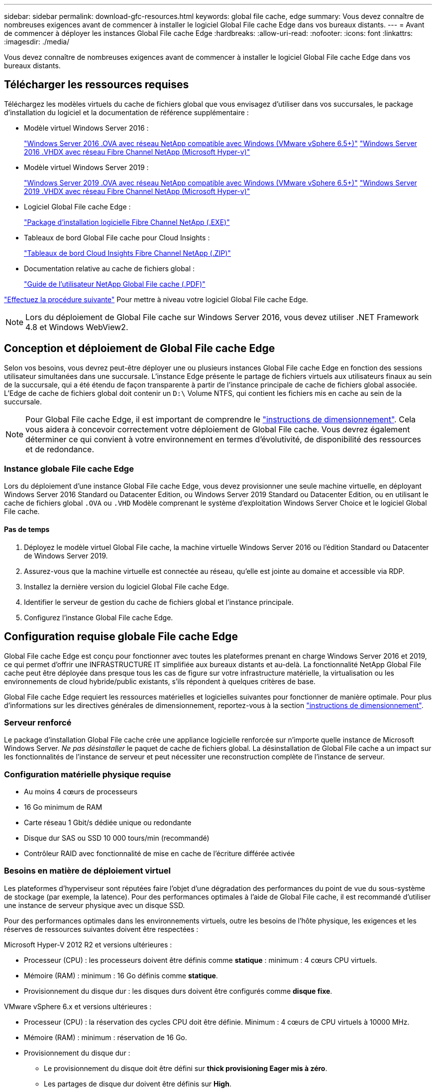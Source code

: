 ---
sidebar: sidebar 
permalink: download-gfc-resources.html 
keywords: global file cache, edge 
summary: Vous devez connaître de nombreuses exigences avant de commencer à installer le logiciel Global File cache Edge dans vos bureaux distants. 
---
= Avant de commencer à déployer les instances Global File cache Edge
:hardbreaks:
:allow-uri-read: 
:nofooter: 
:icons: font
:linkattrs: 
:imagesdir: ./media/


[role="lead"]
Vous devez connaître de nombreuses exigences avant de commencer à installer le logiciel Global File cache Edge dans vos bureaux distants.



== Télécharger les ressources requises

Téléchargez les modèles virtuels du cache de fichiers global que vous envisagez d'utiliser dans vos succursales, le package d'installation du logiciel et la documentation de référence supplémentaire :

* Modèle virtuel Windows Server 2016 :
+
https://repo.cloudsync.netapp.com/gfc/2k16-2.1.zip["Windows Server 2016 .OVA avec réseau NetApp compatible avec Windows (VMware vSphere 6.5+)"^]
https://repo.cloudsync.netapp.com/gfc/2k16_GFC_2_2_0_41IMAGE.zip["Windows Server 2016 .VHDX avec réseau Fibre Channel NetApp (Microsoft Hyper-v)"^]

* Modèle virtuel Windows Server 2019 :
+
https://repo.cloudsync.netapp.com/gfc/2k19-2.1.zip["Windows Server 2019 .OVA avec réseau NetApp compatible avec Windows (VMware vSphere 6.5+)"^]
https://repo.cloudsync.netapp.com/gfc/2k19_GFC_2_2_0_41IMAGE.zip["Windows Server 2019 .VHDX avec réseau Fibre Channel NetApp (Microsoft Hyper-v)"^]

* Logiciel Global File cache Edge :
+
https://repo.cloudsync.netapp.com/gfc/GFC-2-2-0-41-Release.exe["Package d'installation logicielle Fibre Channel NetApp (.EXE)"^]

* Tableaux de bord Global File cache pour Cloud Insights :
+
https://repo.cloudsync.netapp.com/gfc/ci-gfc-dashboards.zip["Tableaux de bord Cloud Insights Fibre Channel NetApp (.ZIP)"]

* Documentation relative au cache de fichiers global :
+
https://repo.cloudsync.netapp.com/gfc/Global%20File%20Cache%202.2.0%20User%20Guide.pdf["Guide de l'utilisateur NetApp Global File cache (.PDF)"^]



link:task-deploy-gfc-edge-instances.html#update-global-file-cache-edge-software["Effectuez la procédure suivante"] Pour mettre à niveau votre logiciel Global File cache Edge.


NOTE: Lors du déploiement de Global File cache sur Windows Server 2016, vous devez utiliser .NET Framework 4.8 et Windows WebView2.



== Conception et déploiement de Global File cache Edge

Selon vos besoins, vous devrez peut-être déployer une ou plusieurs instances Global File cache Edge en fonction des sessions utilisateur simultanées dans une succursale. L'instance Edge présente le partage de fichiers virtuels aux utilisateurs finaux au sein de la succursale, qui a été étendu de façon transparente à partir de l'instance principale de cache de fichiers global associée. L'Edge de cache de fichiers global doit contenir un `D:\` Volume NTFS, qui contient les fichiers mis en cache au sein de la succursale.


NOTE: Pour Global File cache Edge, il est important de comprendre le link:concept-before-you-begin-to-deploy-gfc.html#sizing-guidelines["instructions de dimensionnement"]. Cela vous aidera à concevoir correctement votre déploiement de Global File cache. Vous devrez également déterminer ce qui convient à votre environnement en termes d'évolutivité, de disponibilité des ressources et de redondance.



=== Instance globale File cache Edge

Lors du déploiement d'une instance Global File cache Edge, vous devez provisionner une seule machine virtuelle, en déployant Windows Server 2016 Standard ou Datacenter Edition, ou Windows Server 2019 Standard ou Datacenter Edition, ou en utilisant le cache de fichiers global `.OVA` ou `.VHD` Modèle comprenant le système d'exploitation Windows Server Choice et le logiciel Global File cache.



==== Pas de temps

. Déployez le modèle virtuel Global File cache, la machine virtuelle Windows Server 2016 ou l'édition Standard ou Datacenter de Windows Server 2019.
. Assurez-vous que la machine virtuelle est connectée au réseau, qu'elle est jointe au domaine et accessible via RDP.
. Installez la dernière version du logiciel Global File cache Edge.
. Identifier le serveur de gestion du cache de fichiers global et l'instance principale.
. Configurez l'instance Global File cache Edge.




== Configuration requise globale File cache Edge

Global File cache Edge est conçu pour fonctionner avec toutes les plateformes prenant en charge Windows Server 2016 et 2019, ce qui permet d'offrir une INFRASTRUCTURE IT simplifiée aux bureaux distants et au-delà. La fonctionnalité NetApp Global File cache peut être déployée dans presque tous les cas de figure sur votre infrastructure matérielle, la virtualisation ou les environnements de cloud hybride/public existants, s'ils répondent à quelques critères de base.

Global File cache Edge requiert les ressources matérielles et logicielles suivantes pour fonctionner de manière optimale. Pour plus d'informations sur les directives générales de dimensionnement, reportez-vous à la section link:concept-before-you-begin-to-deploy-gfc.html#sizing-guidelines["instructions de dimensionnement"].



=== Serveur renforcé

Le package d'installation Global File cache crée une appliance logicielle renforcée sur n'importe quelle instance de Microsoft Windows Server. _Ne pas désinstaller_ le paquet de cache de fichiers global. La désinstallation de Global File cache a un impact sur les fonctionnalités de l'instance de serveur et peut nécessiter une reconstruction complète de l'instance de serveur.



=== Configuration matérielle physique requise

* Au moins 4 cœurs de processeurs
* 16 Go minimum de RAM
* Carte réseau 1 Gbit/s dédiée unique ou redondante
* Disque dur SAS ou SSD 10 000 tours/min (recommandé)
* Contrôleur RAID avec fonctionnalité de mise en cache de l'écriture différée activée




=== Besoins en matière de déploiement virtuel

Les plateformes d'hyperviseur sont réputées faire l'objet d'une dégradation des performances du point de vue du sous-système de stockage (par exemple, la latence). Pour des performances optimales à l'aide de Global File cache, il est recommandé d'utiliser une instance de serveur physique avec un disque SSD.

Pour des performances optimales dans les environnements virtuels, outre les besoins de l'hôte physique, les exigences et les réserves de ressources suivantes doivent être respectées :

Microsoft Hyper-V 2012 R2 et versions ultérieures :

* Processeur (CPU) : les processeurs doivent être définis comme *statique* : minimum : 4 cœurs CPU virtuels.
* Mémoire (RAM) : minimum : 16 Go définis comme *statique*.
* Provisionnement du disque dur : les disques durs doivent être configurés comme *disque fixe*.


VMware vSphere 6.x et versions ultérieures :

* Processeur (CPU) : la réservation des cycles CPU doit être définie. Minimum : 4 cœurs de CPU virtuels à 10000 MHz.
* Mémoire (RAM) : minimum : réservation de 16 Go.
* Provisionnement du disque dur :
+
** Le provisionnement du disque doit être défini sur *thick provisioning Eager mis à zéro*.
** Les partages de disque dur doivent être définis sur *High*.
** Devices.hotplug doit être défini sur *Faux* à l'aide du client vSphere pour empêcher Microsoft Windows de présenter les lecteurs Global File cache comme amovibles.


* Mise en réseau : l'interface réseau doit être définie sur *VMXNET3* (peut nécessiter VM Tools).


Le cache de fichiers global s'exécute sur Windows Server 2016 et 2019. La plateforme de virtualisation doit donc prendre en charge le système d'exploitation, ainsi que l'intégration avec des utilitaires qui améliorent les performances du système d'exploitation invité et la gestion de la machine virtuelle, tels que VM Tools.



=== Exigences de dimensionnement des partitions

* C:\ - 250 Go minimum (volume système/de démarrage)
* D:\ - 1 To minimum (volume de données distinct pour le cache de fichiers intelligent Global File cache*)


*La taille minimale est de deux fois le jeu de données actif. Le volume de cache (D:\) peut être étendu et n'est restreint que par les limitations du système de fichiers NTFS de Microsoft Windows.



=== Configuration requise pour le disque de cache de fichiers intelligent de NetApp Global File cache

La latence du disque du disque du cache de fichiers intelligent Global File cache (D:\) doit offrir une latence moyenne d'E/S < 0,5 ms et un débit de 1 IOPS par utilisateur simultané.

Pour plus d'informations, reportez-vous à la section https://repo.cloudsync.netapp.com/gfc/Global%20File%20Cache%202.2.0%20User%20Guide.pdf["Guide de l'utilisateur NetApp Global File cache"^].



=== Mise en réseau

* Pare-feu : les ports TCP doivent être autorisés entre les instances Global File cache Edge et Management Server et Core.
+
Ports TCP Global File cache : 443 (HTTPS - LMS), 6618 - 6630.

* Les périphériques d'optimisation réseau (tels que Riverbed Steelhead) doivent être configurés pour passer par les ports spécifiques à Global File cache (TCP 6618-6630).




=== Bonnes pratiques en matière d'applications et de postes de travail client

Global File cache s'intègre de manière transparente aux environnements du client, ce qui permet aux utilisateurs d'accéder aux données centralisées via leurs postes de travail clients exécutant des applications d'entreprise. À l'aide du cache de fichiers global, les données sont accessibles par le biais d'un mappage direct de lecteur ou d'un espace de noms DFS. Pour plus d'informations sur Global File cache Fabric, la mise en cache intelligente des fichiers et leurs principaux aspects, consultez le link:concept-before-you-begin-to-deploy-gfc.html["Avant de commencer à déployer Global File cache"^] section.

Pour garantir une expérience et des performances optimales, il est important de respecter les exigences et les meilleures pratiques du client Microsoft Windows, comme indiqué dans le Guide de l'utilisateur Global File cache. Cela s'applique à toutes les versions de Microsoft Windows.

Pour plus d'informations, reportez-vous à la section https://repo.cloudsync.netapp.com/gfc/Global%20File%20Cache%202.2.0%20User%20Guide.pdf["Guide de l'utilisateur NetApp Global File cache"^].



=== Meilleures pratiques relatives aux pare-feu et à l'antivirus

Même si Global File cache fait un effort raisonnable pour vérifier que les suites d'applications antivirus les plus courantes sont compatibles avec Global File cache, NetApp ne peut garantir et n'est pas responsable des incompatibilités ou des problèmes de performances provoqués par ces programmes, de leurs mises à jour, packs de services ou de modifications associés.

Global File cache ne recommande pas l'installation ni l'application de solutions antivirus ou de surveillance sur une instance activée par Global File cache (Core ou Edge). Si une solution doit être installée, par choix ou selon des règles, les meilleures pratiques et recommandations suivantes doivent être appliquées. Pour les suites antivirus courantes, consultez l'Annexe A dans le https://repo.cloudsync.netapp.com/gfc/Global%20File%20Cache%202.2.0%20User%20Guide.pdf["Guide de l'utilisateur NetApp Global File cache"^].



=== Paramètres du pare-feu

* Pare-feu Microsoft :
+
** Conserver les paramètres de pare-feu par défaut.
** Recommandation : laissez les paramètres et services de pare-feu Microsoft sur la valeur par défaut de Désactivé, et non pas démarré pour les instances standard Global File cache Edge.
** Recommandation : laissez LES paramètres et les services de pare-feu Microsoft sur ACTIVÉ par défaut et démarré pour les instances Edge qui exécutent également le rôle Domain Controller.


* Pare-feu d'entreprise :
+
** L'instance Core du cache de fichiers global écoute les ports TCP 6618-6630, assurez-vous que les instances Global File cache Edge peuvent se connecter à ces ports TCP.
** Les instances globales de cache de fichiers requièrent des communications vers le serveur de gestion du cache de fichiers global sur le port TCP 443 (HTTPS).


* Les solutions/périphériques d'optimisation réseau doivent être configurés pour transmettre les ports spécifiques à Global File cache.




=== Meilleures pratiques anti-virus

Cette section vous aide à comprendre les conditions requises lors de l'exécution d'un logiciel antivirus sur une instance Windows Server exécutant Global File cache. Global File cache a testé les produits antivirus les plus utilisés, notamment Cylance, McAfee, Symantec, Sophos, Trend micro, Kaspersky, foule Strike, Cisco AMP, Tannium et Windows Defender pour une utilisation en conjonction avec Global File cache. Le logiciel antivirus doit être certifié par NetApp et il n'est pris en charge que s'il est configuré avec la liste d'exclusion appropriée. Reportez-vous à l'annexe A du https://repo.cloudsync.netapp.com/gfc/Global%20File%20Cache%202.2.0%20User%20Guide.pdf["Guide de l'utilisateur NetApp Global File cache"^]


NOTE: L'ajout d'un antivirus à une appliance Edge peut avoir un impact de 10 à 20 % sur les performances des utilisateurs.

Pour plus d'informations, reportez-vous à la section https://repo.cloudsync.netapp.com/gfc/Global%20File%20Cache%202.2.0%20User%20Guide.pdf["Guide de l'utilisateur NetApp Global File cache"^].



==== Configurez les exclusions

Les logiciels antivirus ou d'autres utilitaires d'indexation ou d'analyse tiers ne doivent jamais analyser le lecteur D:\ sur l'instance Edge. Ces analyses du lecteur de serveur Edge D:\ entraînent de nombreuses demandes ouvertes de fichiers pour l'intégralité de l'espace de noms de cache. Cela permet d'effectuer des fœtus en fichiers via le WAN vers tous les serveurs de fichiers optimisés dans le data Center. Une inondation de la connexion WAN et une charge inutile sur l'instance Edge se produisent, ce qui entraîne une dégradation des performances.

Outre le lecteur D:\, le répertoire et les processus Global File cache suivants doivent généralement être exclus de toutes les applications antivirus :

* `C:\Program Files\TalonFAST\`
* `C:\Program Files\TalonFAST\Bin\LMClientService.exe`
* `C:\Program Files\TalonFAST\Bin\LMServerService.exe`
* `C:\Program Files\TalonFAST\Bin\Optimus.exe`
* `C:\Program Files\TalonFAST\Bin\tafsexport.exe`
* `C:\Program Files\TalonFAST\Bin\tafsutils.exe`
* `C:\Program Files\TalonFAST\Bin\tapp.exe`
* `C:\Program Files\TalonFAST\Bin\TappN.exe`
* `C:\Program Files\TalonFAST\Bin\FTLSummaryGenerator.exe`
* 'C:\Program Files\TlonFAST\Bin\GfcCIAgentService.exe'
* `C:\Program Files\TalonFAST\Bin\RFASTSetupWizard.exe`
* `C:\Program Files\TalonFAST\Bin\TService.exe`
* `C:\Program Files\TalonFAST\Bin\tum.exe`
* `C:\Program Files\TalonFAST\FastDebugLogs\`
* `C:\Windows\System32\drivers\tfast.sys`
* `\\?\TafsMtPt:\` ou `\\?\TafsMtPt*`
* `\Device\TalonCacheFS\`
* `\\?\GLOBALROOT\Device\TalonCacheFS\`
* `\\?\GLOBALROOT\Device\TalonCacheFS\*`




== Politique de support NetApp

Les instances globales de cache de fichiers sont spécialement conçues pour le cache de fichiers global en tant qu'application principale s'exécutant sur une plate-forme Windows Server 2016 et 2019. Le cache de fichiers global nécessite un accès prioritaire aux ressources de plate-forme, par exemple, disque, mémoire, interfaces réseau, et peuvent allouer des exigences élevées sur ces ressources. Les déploiements virtuels requièrent des réservations pour la mémoire/CPU et des disques haute performance.

* Pour les déploiements dans les succursales de Global File cache, les services et applications pris en charge sur le serveur exécutant Global File cache sont limités à :
+
** DNS/DHCP
** Contrôleur de domaine Active Directory (le cache de fichiers global doit se trouver sur un volume distinct)
** Services d'impression
** Microsoft System Center Configuration Manager (SCCM)
** Global File cache, les agents système et les applications antivirus côté client sont approuvés


* Le support et la maintenance de NetApp s'appliquent uniquement au cache de fichiers global.
* Logiciels de productivité de secteur d'activité, généralement très gourmands en ressources, par exemple serveurs de bases de données, serveurs de messagerie, etc. ne sont pas pris en charge.
* Le client est responsable de tout logiciel de cache de fichiers non global pouvant être installé sur le serveur exécutant Global File cache :
+
** Si un package logiciel tiers provoque des conflits de logiciels ou de ressources avec Global File cache ou si les performances sont compromises, l'organisation de support de Global File cache peut exiger du client qu'il désactive ou supprime le logiciel du serveur exécutant Global File cache.
** Le client est responsable de l'installation, de l'intégration, du support et de la mise à niveau de tout logiciel ajouté au serveur exécutant l'application Global File cache.


* Les utilitaires/agents de gestion des systèmes, tels que les outils antivirus et les agents de licences, peuvent coexister. Toutefois, à l'exception des services et applications pris en charge répertoriés ci-dessus, ces applications ne sont pas prises en charge par Global File cache et les mêmes directives doivent toujours être respectées :
+
** Le client est responsable de l'installation, de l'intégration, de l'assistance et de la mise à niveau de tout logiciel ajouté.
** Si un client installe un pack logiciel tiers à l'origine, ou est soupçonné de causer, des conflits de logiciels ou de ressources avec Global File cache ou si les performances sont compromises, les services de support de Global File cache peuvent exiger de désactiver/supprimer le logiciel.



